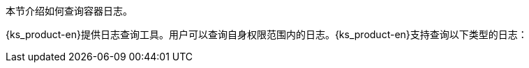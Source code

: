// :ks_include_id: 11bc8bda3d544c559d443538a8b165cb
本节介绍如何查询容器日志。

{ks_product-en}提供日志查询工具。用户可以查询自身权限范围内的日志。{ks_product-en}支持查询以下类型的日志：
